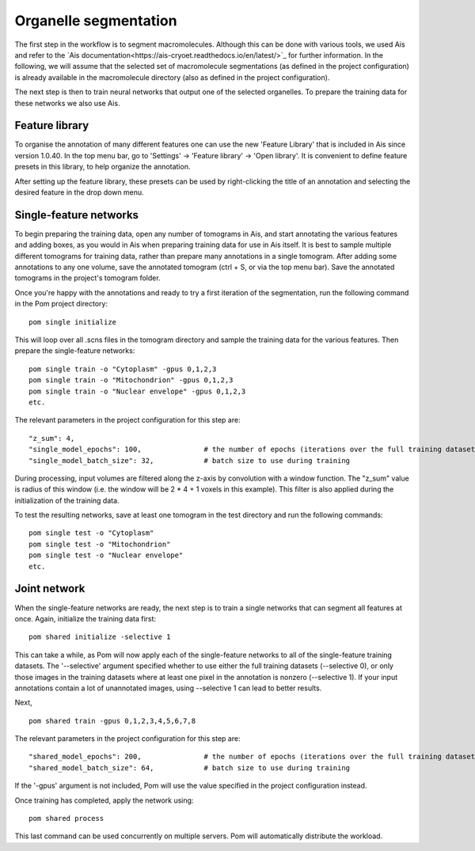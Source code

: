 Organelle segmentation
__________

The first step in the workflow is to segment macromolecules. Although this can be done with various tools, we used Ais and refer to the `Ais documentation<https://ais-cryoet.readthedocs.io/en/latest/>`_ for further information. In the following, we will assume that the selected set of macromolecule segmentations (as defined in the project configuration) is already available in the macromolecule directory (also as defined in the project configuration).

The next step is then to train neural networks that output one of the selected organelles. To prepare the training data for these networks we also use Ais.

Feature library
^^^^^^^^^^^^
To organise the annotation of many different features one can use the new 'Feature Library' that is included in Ais since version 1.0.40. In the top menu bar, go to 'Settings' -> 'Feature library' -> 'Open library'. It is convenient to define feature presets in this library, to help organize the annotation.

.. image:: ./res/feature_library_1.png
   :alt: Ais feature library
   :align: center
   :width: 100%

After setting up the feature library, these presets can be used by right-clicking the title of an annotation and selecting the desired feature in the drop down menu.

.. image:: ./res/feature_library_2.png
   :alt: Ais feature library
   :align: center
   :width: 100%

Single-feature networks
^^^^^^^^^^^^
To begin preparing the training data, open any number of tomograms in Ais, and start annotating the various features and adding boxes, as you would in Ais when preparing training data for use in Ais itself. It is best to sample multiple different tomograms for training data, rather than prepare many annotations in a single tomogram. After adding some annotations to any one volume, save the annotated tomogram (ctrl + S, or via the top menu bar). Save the annotated tomograms in the project's tomogram folder.

Once you're happy with the annotations and ready to try a first iteration of the segmentation, run the following command in the Pom project directory:

::

   pom single initialize

This will loop over all .scns files in the tomogram directory and sample the training data for the various features. Then prepare the single-feature networks:

::

   pom single train -o "Cytoplasm" -gpus 0,1,2,3
   pom single train -o "Mitochondrion" -gpus 0,1,2,3
   pom single train -o "Nuclear envelope" -gpus 0,1,2,3
   etc.

The relevant parameters in the project configuration for this step are:

::

   "z_sum": 4,
   "single_model_epochs": 100,               # the number of epochs (iterations over the full training dataset) to use
   "single_model_batch_size": 32,            # batch size to use during training

During processing, input volumes are filtered along the z-axis by convolution with a window function. The "z_sum" value is radius of this window (i.e. the window will be 2 * 4 + 1 voxels in this example). This filter is also applied during the initialization of the training data.

To test the resulting networks, save at least one tomogram in the test directory and run the following commands:

::

   pom single test -o "Cytoplasm"
   pom single test -o "Mitochondrion"
   pom single test -o "Nuclear envelope"
   etc.


Joint network
^^^^^^^^^^^^
When the single-feature networks are ready, the next step is to train a single networks that can segment all features at once. Again, initialize the training data first:

::

   pom shared initialize -selective 1

This can take a while, as Pom will now apply each of the single-feature networks to all of the single-feature training datasets. The '--selective' argument specified whether to use either the full training datasets (--selective 0), or only those images in the training datasets where at least one pixel in the annotation is nonzero (--selective 1). If your input annotations contain a lot of unannotated images, using --selective 1 can lead to better results.

Next,

::

   pom shared train -gpus 0,1,2,3,4,5,6,7,8

The relevant parameters in the project configuration for this step are:

::

   "shared_model_epochs": 200,               # the number of epochs (iterations over the full training dataset) to use
   "shared_model_batch_size": 64,            # batch size to use during training

If the '-gpus' argument is not included, Pom will use the value specified in the project configuration instead.

Once training has completed, apply the network using:

::

   pom shared process


This last command can be used concurrently on multiple servers. Pom will automatically distribute the workload.